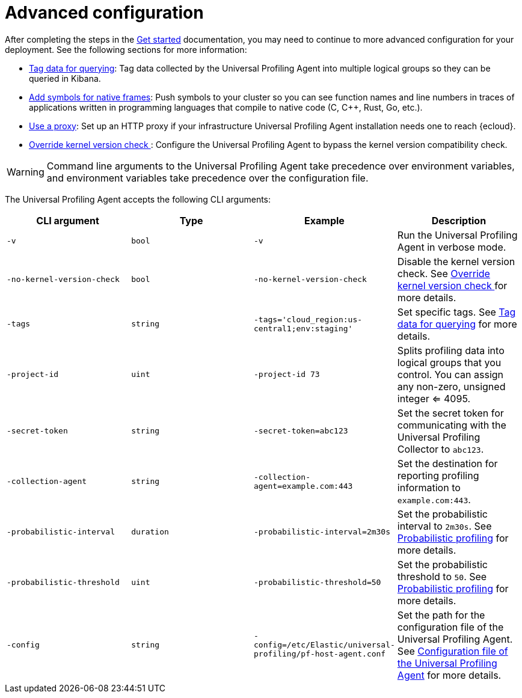 [[profiling-advanced-configuration]]
= Advanced configuration

After completing the steps in the <<profiling-get-started, Get started>> documentation, you may need to continue to more advanced configuration for your deployment.
See the following sections for more information:

* <<profiling-tag-data-query, Tag data for querying>>: Tag data collected by the Universal Profiling Agent into multiple logical groups so they can be queried in Kibana.
* <<profiling-add-symbols, Add symbols for native frames>>: Push symbols to your cluster so you can see function names and line numbers in traces of applications written in programming languages that compile to native code (C, C++, Rust, Go, etc.).
* <<profiling-use-a-proxy,Use a proxy>>:  Set up an HTTP proxy if your infrastructure Universal Profiling Agent installation needs one to reach {ecloud}.
* <<profiling-no-kernel-version-check, Override kernel version check >>: Configure the Universal Profiling Agent to bypass the kernel version compatibility check.


WARNING: Command line arguments to the Universal Profiling Agent take precedence over environment variables, and environment variables take precedence over the configuration file.



The Universal Profiling Agent accepts the following CLI arguments:

[options="header"]
|==================================
| CLI argument | Type | Example | Description
| `-v` | `bool` | `-v` | Run the Universal Profiling Agent in verbose mode.
| `-no-kernel-version-check` | `bool` | `-no-kernel-version-check` | Disable the kernel version check. See <<profiling-no-kernel-version-check, Override kernel version check >> for more details.
| `-tags` | `string` | `-tags='cloud_region:us-central1;env:staging'` |  Set specific tags. See <<profiling-tag-data-query, Tag data for querying>> for more details.
| `-project-id` | `uint` | `-project-id 73` | Splits profiling data into logical groups that you control. You can assign any non-zero, unsigned integer <= 4095.
| `-secret-token` | `string` | `-secret-token=abc123` | Set the secret token for communicating with the Universal Profiling Collector to `abc123`.

| `-collection-agent` | `string` | `-collection-agent=example.com:443` |  Set the destination for reporting profiling information to `example.com:443`.
| `-probabilistic-interval` | `duration` | `-probabilistic-interval=2m30s`| Set the probabilistic interval to `2m30s`. See <<profiling-probabilistic-profiling, Probabilistic profiling>> for more details.
| `-probabilistic-threshold` | `uint` | `-probabilistic-threshold=50` | Set the probabilistic threshold to `50`. See <<profiling-probabilistic-profiling, Probabilistic profiling>> for more details.
| `-config` | `string` | `-config=/etc/Elastic/universal-profiling/pf-host-agent.conf` | Set the path for the configuration file of the Universal Profiling Agent. See <<profiling-config-file, Configuration file of the Universal Profiling Agent>> for more details.

|==================================